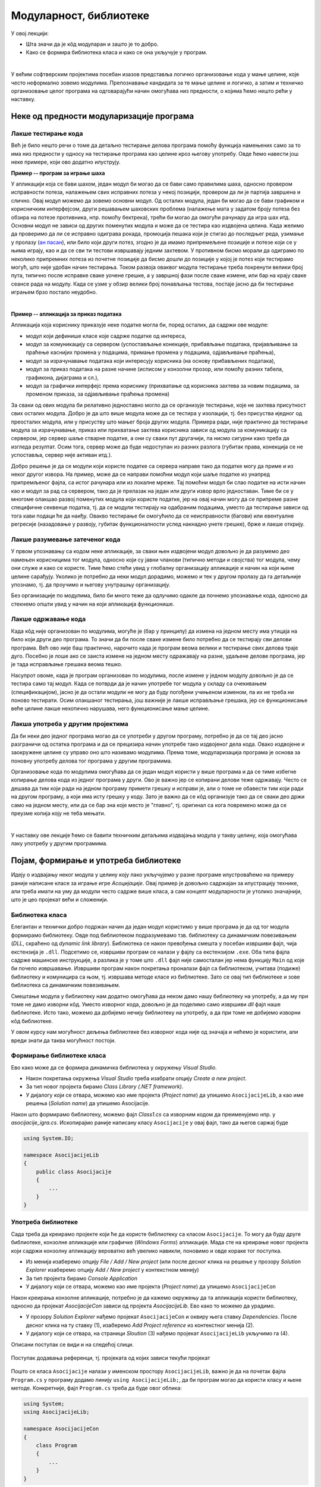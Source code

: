 Модуларност, библиотеке
=======================

У овој лекцији:

- Шта значи да је кôд модуларан и зашто је то добро.
- Како се формира библиотека класа и како се она укључује у програм.

|

У већим софтверским пројектима посебан изазов представља логичко организовање кода у мање целине, 
које често неформално зовемо модулима. Препознавање кандидата за те мање целине и логичко, а затим 
и техничко организовање целог програма на одговарајући начин омогућава низ предности, о којима ћемо 
нешто рећи у наставку.

Неке од предности модуларизације програма
-----------------------------------------

Лакше тестирање кода 
^^^^^^^^^^^^^^^^^^^^

Већ је било нешто речи о томе да детаљно тестирање делова програма помоћу функција намењених само 
за то има низ предности у односу на тестирање програма као целине кроз његову употребу. Овде ћемо 
навести још неке примере, који ово додатно илуструју. 

**Пример -- програм за играње шаха** 

У апликацији која се бави шахом, један модул би могао да се бави само правилима шаха, односно 
провером исправности потеза, налажењем свих исправних потеза у некој позицији, провером да ли 
је партија завршена и слично. Овај модул можемо да зовемо основни модул. Од осталих модула, 
један би могао да се бави графиком и корисничким интерфејсом, други решавањем шаховских проблема 
(налажење мата у задатом броју потеза без обзира на потезе противника, нпр. помоћу бектрека), 
трећи би могао да омогући рачунару да игра шах итд. Основни модул не зависи од других поменутих 
модула и може да се тестира као издвојена целина. Када желимо да проверимо да ли се исправно 
одиграва рокада, промоција пешака који је стигао до последњег реда, узимање у пролазу 
(`ан пасан <https://sr.wikipedia.org/sr-ec/Ан_пасан>`_), или било који други потез, згодно је да 
имамо припремељене позиције и потезе који се у њима играју, као и да се сви ти тестови извршавају 
једним захтевом. У противном бисмо морали да одиграмо по неколико припремних потеза из почетне 
позиције да бисмо дошли до позиције у којој је потез који тестирамо могућ, што није удобан начин 
тестирања. Током развоја оваквог модула тестирање треба покренути велики број пута, типично после 
исправке сваке уочене грешке, а у завршној фази после сваке измене, или бар на крају сваке сеансе 
рада на модулу. Када се узме у обзир велики број понављања тестова, постаје јасно да би тестирање 
играњем брзо постало неудобно. 

|

**Пример -- апликација за приказ података** 

Апликација која кориснику приказује неке податке могла би, поред осталих, да садржи ове модуле:

- модул који дефинише класе које садрже податке од интереса,
- модул за комуникацију са сервером (успостављање конекције, прибављање података, пријављивање 
  за праћење каснијих промена у подацима, примање промена у подацима, одјављивање праћења),
- модул за израчунавање података који интересују корисника (на основу прибављених података),
- модул за приказ података на разне начине (исписом у конзолни прозор, или помоћу разних 
  табела, графикона, дијаграма и сл.),
- модул за графички интерфејс према кориснику (прихватање од корисника захтева за новим подацима, 
  за променом приказа, за одјављивање праћења промена)

За сваки од ових модула би релативно једноставно могло да се организује тестирање, које не захтева 
присутност свих осталих модула. Добро је да што више модула може да се тестира у изолацији, тј. без 
присуства иједног од преосталих модула, или у присуству што мањег броја других модула. Примера 
ради, није практично да тестирање модула за израчунавање, приказ или прихватање захтева корисника 
зависи од модула за комуникацију са сервером, јер сервер шаље стварне податке, а они су сваки пут 
другачији, па нисмо сигурни како треба да   изгледа резултат. Осим тога, сервер може да буде 
недоступан из разних разлога (губитак права, конекција се не успоставља, сервер није активан итд.).

Добро решење је да се модули који користе податке са сервера направе тако да податке могу да приме 
и из неког другог извора. На пример, може да се направи помоћни модул који шаље податке из унапред 
припремљеног фајла, са истог рачунара или из локалне мреже. Тај помоћни модул би слао податке на 
исти начин као и модул за рад са сервером, тако да је прелазак на један или други извор врло 
једноставан. Тиме би се у многоме олакшао развој поменутих модула који користе податке, јер на овај 
начин могу да се припреме разне специфичне секвенце податка, тј. да се модули тестирају на одабраним 
подацима, уместо да тестирање зависи од тога кави подаци ће да наиђу. Овакво тестирање би омогућило 
да се неисправности (багови) или евентуалне регресије (назадовање у развоју, губитак функционалности 
услед накнадно унете грешке), брже и лакше открију. 


Лакше разумевање затеченог кода
^^^^^^^^^^^^^^^^^^^^^^^^^^^^^^^

У првом упознавању са кодом неке апликације, за сваки њен издвојени модул довољно је да разумемо 
део намењен корисницима тог модула, односно који су јавни чланови (типично методи и својства) тог 
модула, чему они служе и како се користе. Тиме ћемо стећи увид у глобалну организацију апликације 
и начин на који њене целине сарађују. Уколико је потребно да неки модул дорадимо, можемо и тек у 
другом пролазу да га детаљније упознамо, тј. да проучимо и његову унутрашњу организацију. 

Без организације по модулима, било би много теже да одлучимо одакле да почнемо упознавање кода, 
односно да стекнемо општи увид у начин на који апликација функционише.

Лакше одржавање кода
^^^^^^^^^^^^^^^^^^^^

Када кôд није организован по модулима, могуће је (бар у принципу) да измена на једном месту има 
утицаја на било који други део програма. То значи да би после сваке измене било потребно да се 
тестирају сви делови програма. Већ ово није баш практично, нарочито када је програм веома велики 
и тестирање свих делова траје дуго. Посебно је лоше ако се заиста измене на једном месту 
одражавају на разне, удаљене делове програма, јер је тада исправљање грешака веома тешко.

Насупрот овоме, када је програм организован по модулима, после измене у једном модулу довољно је 
да се тестира само тај модул. Када се потврди да је начин употребе тог модула у складу са 
очекивањем (спецификацијом), јасно је да остали модули не могу да буду погођени учињеном изменом, 
па их не треба ни поново тестирати. Осим олакшаног тестирања, још важније је лакше исправљање 
грешака, јер се функционисање веће целине лакше нехотично нарушава, него функционисање мање целине.

Лакша употреба у другим пројектима
^^^^^^^^^^^^^^^^^^^^^^^^^^^^^^^^^^

Да би неки део једног програма могао да се употреби у другом програму, потребно је да се тај део 
јасно разграничи од остатка програма и да се прецизира начин употребе тако издвојеног дела кода. 
Овако издвојене и заокружене целине су управо оно што називамо модулима. Према томе, модуларизација 
програма је основа за поновну употребу делова тог програма у другим програмима. 

Организовање кода по модулима омогућава да се један модул користи у више програма и да се тиме 
избегне копирање делова кода из једног програма у други. Ово је важно јер се копирани делови теже 
одржавају. Често се дешава да тим који ради на једном програму примети грешку и исправи је, али о 
томе не обавести тим који ради на другом програму, а који има исту грешку у коду. Зато је важно 
да се кôд организује тако да се сваки део држи само на једном месту, или да се бар зна које место 
је "главно", тј. оригинал са кога повремено може да се преузме копија коју не теба мењати.

|

У наставку ове лекције ћемо се бавити техничким детаљима издвајања модула у такву целину, која 
омогућава лаку употребу у другим програмима.


Појам, формирање и употреба библиотеке
--------------------------------------

Идеју о издвајању неког модула у целину коју лако укључујемо у разне програме илустроваћемо на 
примеру раније написане класе за играње игре *Асоцијације*. Овај пример је довољно садржајан за 
илустрацију технике, али треба имати на уму да модули често садрже више класа, а сам концепт 
модуларности је утолико значајнији, што је цео пројекат већи и сложенији.

Библиотека класа
^^^^^^^^^^^^^^^^

Елегантан и технички добро подржан начин да један модул користимо у више програма је да од тог 
модула формирамо библиотеку. Овде под библиотеком подразумевамо тзв. библиотеку са динамичким 
повезивањем (*DLL*, скраћено од *dynamic link library*). Библиотека се након превођења смешта у 
посебан извршиви фајл, чија екстензија је ``.dll``. Подсетимо се, извршиви програм се налази у 
фајлу са екстензијом ``.exe``. Оба типа фајла садрже машинске инструкције, а разлика је у томе 
што ``.dll`` фајл није самосталан јер нема функцију ``Main`` од које би почело извршавање. 
Извршиви програм након покретања проналази фајл са библиотеком, учитава (подиже) библиотеку и 
комуницира са њом, тј. извршава методе класе из библиотеке. Зато се овај тип библиотеке и зове 
библиотека са динамичким повезивањем.

Смештање модула у библиотеку нам додатно омогућава да неком дамо нашу библиотеку на употребу, а 
да му при томе не дамо изворни кôд. Уместо изворног кода, довољно је да поделимо само извршиви 
`dll` фајл наше библиотеке. Исто тако, можемо да добијемо нечију библиотеку на употребу, а да 
при томе не добијемо изворни кôд библиотеке.

У овом курсу нам могућност дељења библиотеке без изворног кода није од значаја и нећемо је 
користити, али вреди знати да таква могућност постоји. 


Формирање библиотеке класа
^^^^^^^^^^^^^^^^^^^^^^^^^^

Ево како може да се формира динамичка библиотека у окружењу `Visual Studio`.

- Након покретања  окружења `Visual Studio` треба изабрати опцију `Create a new project`. 
- За тип новог пројекта бирамо `Class Library (.NET framework)`.
- У дијалогу који се отвара, можемо као име пројекта (`Project name`) да упишемо ``AsocijacijeLib``, 
  а као име решења (`Solution name`) да упишемо Asocijacije.

Након што формирамо библиотеку, можемо фајл `Class1.cs` са изворним кодом да преименујемо нпр. у 
`asocijacije_igra.cs`. Ископирајмо раније написану класу ``Asocijacije`` у овај фајл, тако да његов 
саржај буде 

.. code-block:: csharp

    using System.IO;

    namespace AsocijacijeLib
    {
        public class Asocijacije
        {
            ...
        }
    }


Употреба библиотеке
^^^^^^^^^^^^^^^^^^^

Сада треба да креирамо пројекте који ће да користе библиотеку са класом ``Asocijacije``. То могу да 
буду друге библиотеке, конзолне апликације или графичке (`Windows Forms`) апликације. Мада сте на 
креирање новог пројекта који садржи конзолну апликацију вероватно већ увелико навикли, поновимо и 
овде кораке тог поступка.

- Из менија изаберемо опцију `File / Add / New project` (или после десног клика на решење у прозору 
  `Solution Explorer` изаберемо опцију `Add / New project` у контекстном менију)
- За тип пројекта бирамо `Console Application`
- У дијалогу који се отвара, можемо као име пројекта (`Project name`) да упишемо ``AsocijacijeCon``

Након креирања конзолне апликације, потребно је да кажемо окружењу да та апликација користи библиотеку, 
односно да пројекат `AsocijacijeCon` зависи од пројекта `AsocijacijeLib`. Ево како то можемо да урадимо.

- У прозору `Solution Explorer` нађемо пројекат ``AsocijacijeCon`` и оквиру њега ставку `Dependencies`. 
  После десног клика на ту ставку (1), изаберемо `Add Project reference` из контекстног менија (2).
- У дијалогу који се отвара, на страници `Sloution` (3) нађемо пројекат ``AsocijacijeLib`` укључимо га (4).

Описани поступак се види и на следећој слици.

.. figure:: ../../_images/dodavanje_reference-asoc.png
    :align: center   

    Поступак додавања референци, тј. пројеката од којих зависи текући пројекат


Пошто се  класа ``Asocijacije`` налази у именском простору ``AsocijacijeLib``, важно је да на почетак 
фајла ``Program.cs`` у програму додамо линију ``using AsocijacijeLib;``, да би програм могао да користи 
класу и њене методе. Конкретније, фајл ``Program.cs`` треба да буде овог облика:


.. code-block:: csharp

    using System;
    using AsocijacijeLib;

    namespace AsocijacijeCon
    {
        class Program
        {
            ...
        }
    }

    
Остаје још да напишемо кôд који помоћу дате класе нуди играча да отвара поља и погађа решења колона, 
односно коначно решење. Искористићемо раније написани метод ``Prikazi`` а имплементација самог 
играња би могла да буде остварена овако:

.. activecode:: asocijacije_igra
    :passivecode: true
    :includesrc: src/primeri/asocijacije_igra.cs

